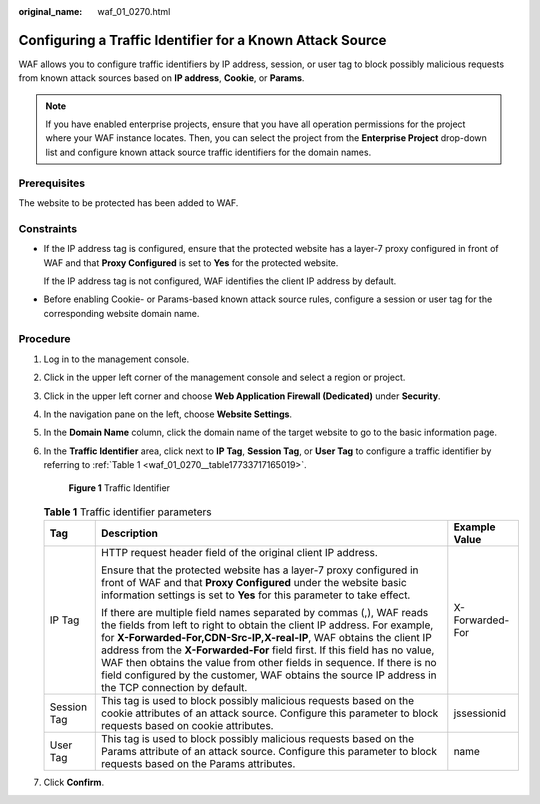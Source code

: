 :original_name: waf_01_0270.html

.. _waf_01_0270:

Configuring a Traffic Identifier for a Known Attack Source
==========================================================

WAF allows you to configure traffic identifiers by IP address, session, or user tag to block possibly malicious requests from known attack sources based on **IP address**, **Cookie**, or **Params**.

.. note::

   If you have enabled enterprise projects, ensure that you have all operation permissions for the project where your WAF instance locates. Then, you can select the project from the **Enterprise Project** drop-down list and configure known attack source traffic identifiers for the domain names.

Prerequisites
-------------

The website to be protected has been added to WAF.

Constraints
-----------

-  If the IP address tag is configured, ensure that the protected website has a layer-7 proxy configured in front of WAF and that **Proxy Configured** is set to **Yes** for the protected website.

   If the IP address tag is not configured, WAF identifies the client IP address by default.

-  Before enabling Cookie- or Params-based known attack source rules, configure a session or user tag for the corresponding website domain name.

Procedure
---------

#. Log in to the management console.

#. Click |image1| in the upper left corner of the management console and select a region or project.

#. Click |image2| in the upper left corner and choose **Web Application Firewall (Dedicated)** under **Security**.

#. In the navigation pane on the left, choose **Website Settings**.

#. In the **Domain Name** column, click the domain name of the target website to go to the basic information page.

#. In the **Traffic Identifier** area, click |image3| next to **IP Tag**, **Session Tag**, or **User Tag** to configure a traffic identifier by referring to :ref:`Table 1 <waf_01_0270__table17733717165019>`.


   .. figure:: /_static/images/en-us_image_0000001284861820.png
      :alt: **Figure 1** Traffic Identifier

      **Figure 1** Traffic Identifier

   .. _waf_01_0270__table17733717165019:

   .. table:: **Table 1** Traffic identifier parameters

      +-----------------------+---------------------------------------------------------------------------------------------------------------------------------------------------------------------------------------------------------------------------------------------------------------------------------------------------------------------------------------------------------------------------------------------------------------------------------------------------------------------------------------+-----------------------+
      | Tag                   | Description                                                                                                                                                                                                                                                                                                                                                                                                                                                                           | Example Value         |
      +=======================+=======================================================================================================================================================================================================================================================================================================================================================================================================================================================================================+=======================+
      | IP Tag                | HTTP request header field of the original client IP address.                                                                                                                                                                                                                                                                                                                                                                                                                          | X-Forwarded-For       |
      |                       |                                                                                                                                                                                                                                                                                                                                                                                                                                                                                       |                       |
      |                       | Ensure that the protected website has a layer-7 proxy configured in front of WAF and that **Proxy Configured** under the website basic information settings is set to **Yes** for this parameter to take effect.                                                                                                                                                                                                                                                                      |                       |
      |                       |                                                                                                                                                                                                                                                                                                                                                                                                                                                                                       |                       |
      |                       | If there are multiple field names separated by commas (,), WAF reads the fields from left to right to obtain the client IP address. For example, for **X-Forwarded-For,CDN-Src-IP,X-real-IP**, WAF obtains the client IP address from the **X-Forwarded-For** field first. If this field has no value, WAF then obtains the value from other fields in sequence. If there is no field configured by the customer, WAF obtains the source IP address in the TCP connection by default. |                       |
      +-----------------------+---------------------------------------------------------------------------------------------------------------------------------------------------------------------------------------------------------------------------------------------------------------------------------------------------------------------------------------------------------------------------------------------------------------------------------------------------------------------------------------+-----------------------+
      | Session Tag           | This tag is used to block possibly malicious requests based on the cookie attributes of an attack source. Configure this parameter to block requests based on cookie attributes.                                                                                                                                                                                                                                                                                                      | jssessionid           |
      +-----------------------+---------------------------------------------------------------------------------------------------------------------------------------------------------------------------------------------------------------------------------------------------------------------------------------------------------------------------------------------------------------------------------------------------------------------------------------------------------------------------------------+-----------------------+
      | User Tag              | This tag is used to block possibly malicious requests based on the Params attribute of an attack source. Configure this parameter to block requests based on the Params attributes.                                                                                                                                                                                                                                                                                                   | name                  |
      +-----------------------+---------------------------------------------------------------------------------------------------------------------------------------------------------------------------------------------------------------------------------------------------------------------------------------------------------------------------------------------------------------------------------------------------------------------------------------------------------------------------------------+-----------------------+

#. Click **Confirm**.

.. |image1| image:: /_static/images/en-us_image_0000001481373388.jpg
.. |image2| image:: /_static/images/en-us_image_0000001288423818.png
.. |image3| image:: /_static/images/en-us_image_0210924454.jpg
